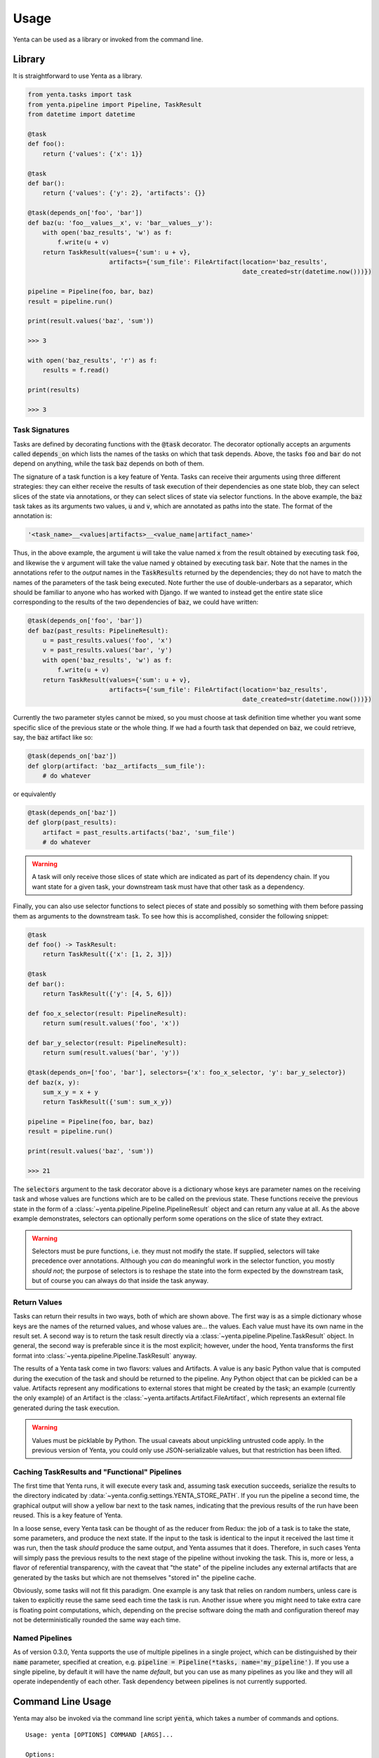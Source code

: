 =====
Usage
=====

Yenta can be used as a library or invoked from the command line.

Library
-------

It is straightforward to use Yenta as a library.

.. code-block:: python

    from yenta.tasks import task
    from yenta.pipeline import Pipeline, TaskResult
    from datetime import datetime

    @task
    def foo():
        return {'values': {'x': 1}}

    @task
    def bar():
        return {'values': {'y': 2}, 'artifacts': {}}

    @task(depends_on['foo', 'bar'])
    def baz(u: 'foo__values__x', v: 'bar__values__y'):
        with open('baz_results', 'w') as f:
            f.write(u + v)
        return TaskResult(values={'sum': u + v},
                          artifacts={'sum_file': FileArtifact(location='baz_results',
                                                              date_created=str(datetime.now()))})

    pipeline = Pipeline(foo, bar, baz)
    result = pipeline.run()

    print(result.values('baz', 'sum'))

    >>> 3

    with open('baz_results', 'r') as f:
        results = f.read()

    print(results)

    >>> 3

Task Signatures
+++++++++++++++

Tasks are defined by decorating functions with the :code:`@task` decorator. The decorator optionally accepts an
arguments called :code:`depends_on` which lists the names of the tasks on which that task depends. Above, the
tasks :code:`foo` and :code:`bar` do not depend on anything, while the task :code:`baz` depends on both of them.

The signature of a task function is a key feature of Yenta. Tasks can receive their arguments using three different
strategies: they can either receive the results of task execution of their dependencies as one state blob, they
can select slices of the state via annotations, or they can select slices of state via selector functions. In the
above example, the :code:`baz` task takes as its arguments two values, :code:`u` and :code:`v`, which are annotated
as paths into the state. The format of the annotation is:

.. code-block:: python

    '<task_name>__<values|artifacts>__<value_name|artifact_name>'


Thus, in the above example, the argument :code:`u` will take the value named :code:`x` from the result obtained by
executing task :code:`foo`, and likewise the :code:`v` argument will take the value named :code:`y` obtained by
executing task :code:`bar`. Note that the names in the annotations refer to the `output` names in the
:code:`TaskResults` returned by the dependencies; they do not have to match the names of the parameters of the task
being executed. Note further the use of double-underbars as a separator, which should be familiar to anyone
who has worked with Django. If we wanted to instead get the entire state slice corresponding to the results of the
two dependencies of :code:`baz`, we could have written:

.. code-block:: python

    @task(depends_on['foo', 'bar'])
    def baz(past_results: PipelineResult):
        u = past_results.values('foo', 'x')
        v = past_results.values('bar', 'y')
        with open('baz_results', 'w') as f:
            f.write(u + v)
        return TaskResult(values={'sum': u + v},
                          artifacts={'sum_file': FileArtifact(location='baz_results',
                                                              date_created=str(datetime.now()))})

Currently the two parameter styles cannot be mixed, so you must choose at task definition time whether you want
some specific slice of the previous state or the whole thing. If we had a fourth task that depended on :code:`baz`,
we could retrieve, say, the :code:`baz` artifact like so:

.. code-block:: python

    @task(depends_on['baz'])
    def glorp(artifact: 'baz__artifacts__sum_file'):
        # do whatever


or equivalently

.. code-block:: python

    @task(depends_on['baz'])
    def glorp(past_results):
        artifact = past_results.artifacts('baz', 'sum_file')
        # do whatever


.. warning::

    A task will only receive those slices of state which are indicated as part of its dependency chain. If you want
    state for a given task, your downstream task must have that other task as a dependency.

Finally, you can also use selector functions to select pieces of state and possibly so something with them before
passing them as arguments to the downstream task. To see how this is accomplished, consider the following snippet:

.. code-block:: python

    @task
    def foo() -> TaskResult:
        return TaskResult({'x': [1, 2, 3]})

    @task
    def bar():
        return TaskResult({'y': [4, 5, 6]})

    def foo_x_selector(result: PipelineResult):
        return sum(result.values('foo', 'x'))

    def bar_y_selector(result: PipelineResult):
        return sum(result.values('bar', 'y'))

    @task(depends_on=['foo', 'bar'], selectors={'x': foo_x_selector, 'y': bar_y_selector})
    def baz(x, y):
        sum_x_y = x + y
        return TaskResult({'sum': sum_x_y})

    pipeline = Pipeline(foo, bar, baz)
    result = pipeline.run()

    print(result.values('baz', 'sum'))

    >>> 21

The :code:`selectors` argument to the task decorator above is a dictionary whose keys are parameter names on the
receiving task and whose values are functions which are to be called on the previous state. These functions receive
the previous state in the form of a :class:`~yenta.pipeline.Pipeline.PipelineResult` object and can return any value
at all. As the above example demonstrates, selectors can optionally perform some operations on the slice of state
they extract.

.. warning::

    Selectors must be pure functions, i.e. they must not modify the state. If supplied, selectors will take precedence
    over annotations. Although you `can` do meaningful work in the selector function, you mostly `should not`; the
    purpose of selectors is to reshape the state into the form expected by the downstream task, but of course you
    can always do that inside the task anyway.

Return Values
+++++++++++++

Tasks can return their results in two ways, both of which are shown above. The first way is as a simple dictionary
whose keys are the names of the returned values, and whose values are... the values. Each value must have its own
name in the result set. A second way is to return the task result directly via a
:class:`~yenta.pipeline.Pipeline.TaskResult` object. In general, the second way is preferable since it is the most
explicit; however, under the hood, Yenta transforms the first format into
:class:`~yenta.pipeline.Pipeline.TaskResult` anyway.

The results of a Yenta task come in two flavors: values and Artifacts. A value is any basic Python value that is
computed during the execution of the task and should be returned to the pipeline. Any Python object that can be pickled
can be a value. Artifacts represent any modifications to external stores that might be created by the task; an example
(currently the only example) of an Artifact is the :class:`~yenta.artifacts.Artifact.FileArtifact`, which represents an
external file generated during the task execution.

.. warning::

    Values must be picklable by Python. The usual caveats about unpickling untrusted code apply. In the previous
    version of Yenta, you could only use JSON-serializable values, but that restriction has been lifted.


Caching TaskResults and "Functional" Pipelines
++++++++++++++++++++++++++++++++++++++++++++++

The first time that Yenta runs, it will execute every task and, assuming task execution succeeds, serialize the
results to the directory indicated by :data:`~yenta.config.settings.YENTA_STORE_PATH`. If you run the pipeline
a second time, the graphical output will show a yellow bar next to the task names, indicating that the previous
results of the run have been reused. This is a key feature of Yenta.

In a loose sense, every Yenta task can be thought of as the reducer from Redux: the job of a task is to take the state,
some parameters, and produce the next state. If the input to the task is identical to the input it received the last
time it was run, then the task `should` produce the same output, and Yenta assumes that it does. Therefore, in such
cases Yenta will simply pass the previous results to the next stage of the pipeline without invoking the task. This
is, more or less, a flavor of referential transparency, with the caveat that "the state" of the pipeline includes
any external artifacts that are generated by the tasks but which are not themselves "stored in" the pipeline cache.

Obviously, some tasks will not fit this paradigm. One example is any task that relies on random numbers, unless
care is taken to explicitly reuse the same seed each time the task is run. Another issue where you might need to take
extra care is floating point computations, which, depending on the precise software doing the math and configuration
thereof may not be deterministically rounded the same way each time.

Named Pipelines
+++++++++++++++

As of version 0.3.0, Yenta supports the use of multiple pipelines in a single project, which can be distinguished by
their :code:`name` parameter, specified at creation, e.g. :code:`pipeline = Pipeline(*tasks, name='my_pipeline')`.
If you use a single pipeline, by default it will have the name `default`, but you can use as many pipelines as you
like and they will all operate independently of each other. Task dependency between pipelines is not currently
supported.

Command Line Usage
------------------

Yenta may also be invoked via the command line script :code:`yenta`, which takes a number of commands and options.

::

    Usage: yenta [OPTIONS] COMMAND [ARGS]...

    Options:
      --config-file PATH  The config file from which to read settings.
      --pipeline PATH     The file to which the pipeline will be cached.
      --entry-point PATH  The file containing the task definitions.
      --log-file PATH     The file to which the logs should be written.
      --help              Show this message and exit.

    Commands:
      dump-task-graph  Dump the task graph to a file; requires Matplotlib.
      list-tasks       List all available tasks.
      rm               Remove a task from the pipeline cache.
      run              Run the pipeline.
      show-config      Show the current configuration.
      task-info        Show information about a specific task.

Most of these options are self-explanatory. The most important one is the :code:`--entry-point` option, which tells
Yenta where to find your task definitions. Currently, all task definitions must reside in a single file.

.. warning::

    Removing a task from the cache only removes its results; if the task generated any artifacts, they will not
    be removed.
